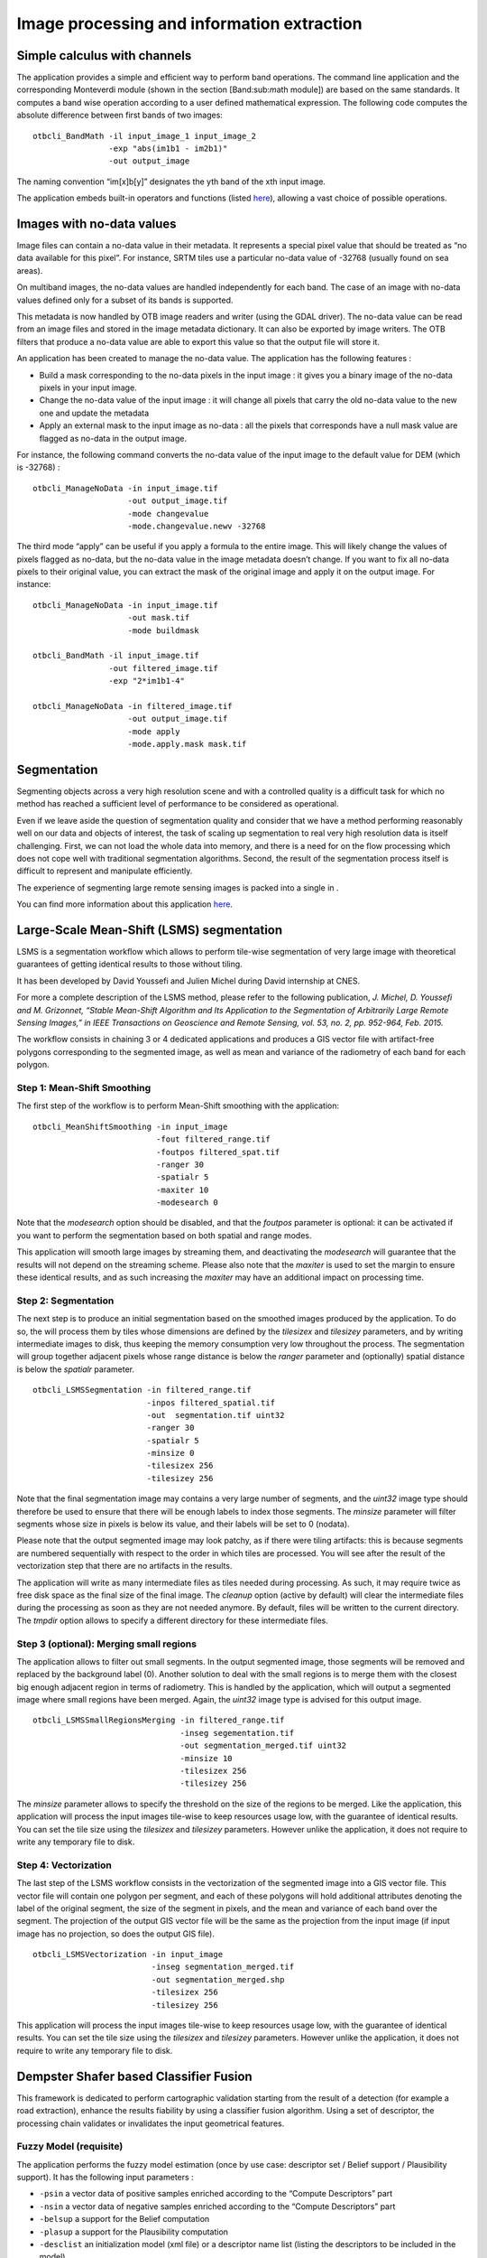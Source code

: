 Image processing and information extraction
===========================================

Simple calculus with channels
-----------------------------

The application provides a simple and efficient way to perform band
operations. The command line application and the corresponding
Monteverdi module (shown in the section [Band:sub:`m`\ ath module]) are
based on the same standards. It computes a band wise operation according
to a user defined mathematical expression. The following code computes
the absolute difference between first bands of two images:

::

    otbcli_BandMath -il input_image_1 input_image_2
                    -exp "abs(im1b1 - im2b1)"
                    -out output_image

The naming convention “im[x]b[y]” designates the yth band of the xth
input image.

The application embeds built-in operators and functions (listed
`here <http://muparser.sourceforge.net/mup_features.html#idDef2>`__),
allowing a vast choice of possible operations.

Images with no-data values
--------------------------

Image files can contain a no-data value in their metadata. It represents
a special pixel value that should be treated as “no data available for
this pixel”. For instance, SRTM tiles use a particular no-data value of
-32768 (usually found on sea areas).

On multiband images, the no-data values are handled independently for
each band. The case of an image with no-data values defined only for a
subset of its bands is supported.

This metadata is now handled by OTB image readers and writer (using the
GDAL driver). The no-data value can be read from an image files and
stored in the image metadata dictionary. It can also be exported by
image writers. The OTB filters that produce a no-data value are able to
export this value so that the output file will store it.

An application has been created to manage the no-data value. The
application has the following features :

-  Build a mask corresponding to the no-data pixels in the input image :
   it gives you a binary image of the no-data pixels in your input
   image.

-  Change the no-data value of the input image : it will change all
   pixels that carry the old no-data value to the new one and update the
   metadata

-  Apply an external mask to the input image as no-data : all the pixels
   that corresponds have a null mask value are flagged as no-data in the
   output image.

For instance, the following command converts the no-data value of the
input image to the default value for DEM (which is -32768) :

::

    otbcli_ManageNoData -in input_image.tif
                        -out output_image.tif
                        -mode changevalue
                        -mode.changevalue.newv -32768

The third mode “apply” can be useful if you apply a formula to the
entire image. This will likely change the values of pixels flagged as
no-data, but the no-data value in the image metadata doesn’t change. If
you want to fix all no-data pixels to their original value, you can
extract the mask of the original image and apply it on the output image.
For instance:

::

    otbcli_ManageNoData -in input_image.tif
                        -out mask.tif
                        -mode buildmask

    otbcli_BandMath -il input_image.tif
                    -out filtered_image.tif
                    -exp "2*im1b1-4"

    otbcli_ManageNoData -in filtered_image.tif
                        -out output_image.tif
                        -mode apply
                        -mode.apply.mask mask.tif

Segmentation
------------

Segmenting objects across a very high resolution scene and with a
controlled quality is a difficult task for which no method has reached a
sufficient level of performance to be considered as operational.

Even if we leave aside the question of segmentation quality and consider
that we have a method performing reasonably well on our data and objects
of interest, the task of scaling up segmentation to real very high
resolution data is itself challenging. First, we can not load the whole
data into memory, and there is a need for on the flow processing which
does not cope well with traditional segmentation algorithms. Second, the
result of the segmentation process itself is difficult to represent and
manipulate efficiently.

The experience of segmenting large remote sensing images is packed into
a single in .

You can find more information about this application
`here <http://blog.orfeo-toolbox.org/preview/coming-next-large-scale-segmentation>`__.

Large-Scale Mean-Shift (LSMS) segmentation
------------------------------------------

LSMS is a segmentation workflow which allows to perform tile-wise
segmentation of very large image with theoretical guarantees of getting
identical results to those without tiling.

It has been developed by David Youssefi and Julien Michel during David
internship at CNES.

For more a complete description of the LSMS method, please refer to the
following publication, *J. Michel, D. Youssefi and M. Grizonnet, “Stable
Mean-Shift Algorithm and Its Application to the Segmentation of
Arbitrarily Large Remote Sensing Images,” in IEEE Transactions on
Geoscience and Remote Sensing, vol. 53, no. 2, pp. 952-964, Feb. 2015.*

The workflow consists in chaining 3 or 4 dedicated applications and
produces a GIS vector file with artifact-free polygons corresponding to
the segmented image, as well as mean and variance of the radiometry of
each band for each polygon.

Step 1: Mean-Shift Smoothing
~~~~~~~~~~~~~~~~~~~~~~~~~~~~

The first step of the workflow is to perform Mean-Shift smoothing with
the application:

::

    otbcli_MeanShiftSmoothing -in input_image 
                              -fout filtered_range.tif 
                              -foutpos filtered_spat.tif 
                              -ranger 30 
                              -spatialr 5 
                              -maxiter 10 
                              -modesearch 0

Note that the *modesearch* option should be disabled, and that the
*foutpos* parameter is optional: it can be activated if you want to
perform the segmentation based on both spatial and range modes.

This application will smooth large images by streaming them, and
deactivating the *modesearch* will guarantee that the results will not
depend on the streaming scheme. Please also note that the *maxiter* is
used to set the margin to ensure these identical results, and as such
increasing the *maxiter* may have an additional impact on processing
time.

Step 2: Segmentation
~~~~~~~~~~~~~~~~~~~~

The next step is to produce an initial segmentation based on the
smoothed images produced by the application. To do so, the will process
them by tiles whose dimensions are defined by the *tilesizex* and
*tilesizey* parameters, and by writing intermediate images to disk, thus
keeping the memory consumption very low throughout the process. The
segmentation will group together adjacent pixels whose range distance is
below the *ranger* parameter and (optionally) spatial distance is below
the *spatialr* parameter.

::

    otbcli_LSMSSegmentation -in filtered_range.tif
                            -inpos filtered_spatial.tif
                            -out  segmentation.tif uint32 
                            -ranger 30 
                            -spatialr 5 
                            -minsize 0 
                            -tilesizex 256 
                            -tilesizey 256

Note that the final segmentation image may contains a very large number
of segments, and the *uint32* image type should therefore be used to
ensure that there will be enough labels to index those segments. The
*minsize* parameter will filter segments whose size in pixels is below
its value, and their labels will be set to 0 (nodata).

Please note that the output segmented image may look patchy, as if there
were tiling artifacts: this is because segments are numbered
sequentially with respect to the order in which tiles are processed. You
will see after the result of the vectorization step that there are no
artifacts in the results.

The application will write as many intermediate files as tiles needed
during processing. As such, it may require twice as free disk space as
the final size of the final image. The *cleanup* option (active by
default) will clear the intermediate files during the processing as soon
as they are not needed anymore. By default, files will be written to the
current directory. The *tmpdir* option allows to specify a different
directory for these intermediate files.

Step 3 (optional): Merging small regions
~~~~~~~~~~~~~~~~~~~~~~~~~~~~~~~~~~~~~~~~

The application allows to filter out small segments. In the output
segmented image, those segments will be removed and replaced by the
background label (0). Another solution to deal with the small regions is
to merge them with the closest big enough adjacent region in terms of
radiometry. This is handled by the application, which will output a
segmented image where small regions have been merged. Again, the
*uint32* image type is advised for this output image.

::

    otbcli_LSMSSmallRegionsMerging -in filtered_range.tif
                                   -inseg segementation.tif
                                   -out segmentation_merged.tif uint32 
                                   -minsize 10 
                                   -tilesizex 256 
                                   -tilesizey 256

The *minsize* parameter allows to specify the threshold on the size of
the regions to be merged. Like the application, this application will
process the input images tile-wise to keep resources usage low, with the
guarantee of identical results. You can set the tile size using the
*tilesizex* and *tilesizey* parameters. However unlike the application,
it does not require to write any temporary file to disk.

Step 4: Vectorization
~~~~~~~~~~~~~~~~~~~~~

The last step of the LSMS workflow consists in the vectorization of the
segmented image into a GIS vector file. This vector file will contain
one polygon per segment, and each of these polygons will hold additional
attributes denoting the label of the original segment, the size of the
segment in pixels, and the mean and variance of each band over the
segment. The projection of the output GIS vector file will be the same
as the projection from the input image (if input image has no
projection, so does the output GIS file).

::

    otbcli_LSMSVectorization -in input_image 
                             -inseg segmentation_merged.tif 
                             -out segmentation_merged.shp 
                             -tilesizex 256 
                             -tilesizey 256

This application will process the input images tile-wise to keep
resources usage low, with the guarantee of identical results. You can
set the tile size using the *tilesizex* and *tilesizey* parameters.
However unlike the application, it does not require to write any
temporary file to disk.

Dempster Shafer based Classifier Fusion
---------------------------------------

This framework is dedicated to perform cartographic validation starting
from the result of a detection (for example a road extraction), enhance
the results fiability by using a classifier fusion algorithm. Using a
set of descriptor, the processing chain validates or invalidates the
input geometrical features.

Fuzzy Model (requisite)
~~~~~~~~~~~~~~~~~~~~~~~

The application performs the fuzzy model estimation (once by use case:
descriptor set / Belief support / Plausibility support). It has the
following input parameters :

-  ``-psin`` a vector data of positive samples enriched according to the
   “Compute Descriptors” part

-  ``-nsin`` a vector data of negative samples enriched according to the
   “Compute Descriptors” part

-  ``-belsup`` a support for the Belief computation

-  ``-plasup`` a support for the Plausibility computation

-  ``-desclist`` an initialization model (xml file) or a descriptor name
   list (listing the descriptors to be included in the model)

The application can be used like this:

::

    otbcli_DSFuzzyModelEstimation -psin     PosSamples.shp
                                  -nsin     NegSamples.shp
                                  -belsup   "ROADSA"
                                  -plasup   "NONDVI" "ROADSA" "NOBUIL"
                                  -desclist "NONDVI" "ROADSA" "NOBUIL"
                                  -out      FuzzyModel.xml

The output file ``FuzzyModel.xml`` contains the optimal model to perform
informations fusion.

First Step: Compute Descriptors
~~~~~~~~~~~~~~~~~~~~~~~~~~~~~~~

The first step in the classifier fusion based validation is to compute,
for each studied polyline, the choosen descriptors. In this context, the
application can be used for a large range of descriptors. It has the
following inputs :

-  ``-in`` an image (of the sudied scene) corresponding to the choosen
   descriptor (NDVI, building Mask…)

-  ``-vd`` a vector data containing polyline of interest

-  ``-expr`` a formula (“b1 >0.4”, “b1 == 0”) where b1 is the standard
   name of input image first band

-  ``-field`` a field name corresponding to the descriptor codename
   (NONDVI, ROADSA...)

The output is a vector data containing polylines with a new field
containing the descriptor value. In order to add the “NONDVI” descriptor
to an input vector data (“inVD.shp”) corresponding to the percentage of
pixels along a polyline that verifies the formula “NDVI >0.4” :

::

    otbcli_ComputePolylineFeatureFromImage -in   NDVI.TIF
                                           -vd  inVD.shp
                                           -expr  "b1 > 0.4"
                                           -field "NONDVI"
                                           -out   VD_NONDVI.shp

``NDVI.TIF`` is the NDVI mono band image of the studied scene. This step
must be repeated for each choosen descriptor:

::

    otbcli_ComputePolylineFeatureFromImage -in   roadSpectralAngle.TIF
                                           -vd  VD_NONDVI.shp
                                           -expr  "b1 > 0.24"
                                           -field "ROADSA"
                                           -out   VD_NONDVI_ROADSA.shp

::

    otbcli_ComputePolylineFeatureFromImage -in   Buildings.TIF
                                           -vd  VD_NONDVI_ROADSA.shp
                                           -expr  "b1 == 0"
                                           -field "NOBUILDING"
                                           -out   VD_NONDVI_ROADSA_NOBUIL.shp

Both ``NDVI.TIF`` and ``roadSpectralAngle.TIF`` can be produced using
feature extraction capabilities, and ``Buildings.TIF`` can be generated
using rasterization module. From now on, ``VD_NONDVI_ROADSA_NOBUIL.shp``
contains three descriptor fields. It will be used in the following part.

Second Step: Feature Validation
~~~~~~~~~~~~~~~~~~~~~~~~~~~~~~~

The final application () will validate or unvalidate the studied samples
using `the Dempster-Shafer
theory <http://en.wikipedia.org/wiki/Dempster%E2%80%93Shafer_theory>`__
. Its inputs are :

-  ``-in`` an enriched vector data “VD\_NONDVI\_ROADSA\_NOBUIL.shp”

-  ``-belsup`` a support for the Belief computation

-  ``-plasup`` a support for the Plausibility computation

-  ``-descmod`` a fuzzy model FuzzyModel.xml

The output is a vector data containing only the validated samples.

::

    otbcli_VectorDataDSValidation -in      extractedRoads_enriched.shp
                                  -descmod FuzzyModel.xml
                                  -out     validatedSamples.shp


